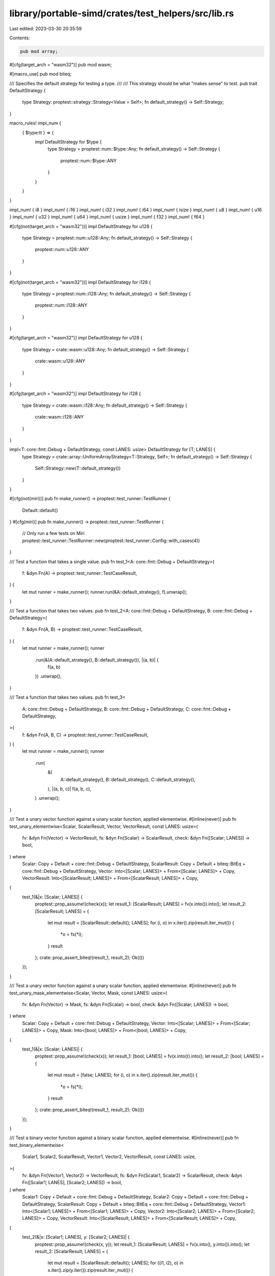 library/portable-simd/crates/test_helpers/src/lib.rs
====================================================

Last edited: 2023-03-30 20:35:59

Contents:

.. code-block:: rs

    pub mod array;

#[cfg(target_arch = "wasm32")]
pub mod wasm;

#[macro_use]
pub mod biteq;

/// Specifies the default strategy for testing a type.
///
/// This strategy should be what "makes sense" to test.
pub trait DefaultStrategy {
    type Strategy: proptest::strategy::Strategy<Value = Self>;
    fn default_strategy() -> Self::Strategy;
}

macro_rules! impl_num {
    { $type:tt } => {
        impl DefaultStrategy for $type {
            type Strategy = proptest::num::$type::Any;
            fn default_strategy() -> Self::Strategy {
                proptest::num::$type::ANY
            }
        }
    }
}

impl_num! { i8 }
impl_num! { i16 }
impl_num! { i32 }
impl_num! { i64 }
impl_num! { isize }
impl_num! { u8 }
impl_num! { u16 }
impl_num! { u32 }
impl_num! { u64 }
impl_num! { usize }
impl_num! { f32 }
impl_num! { f64 }

#[cfg(not(target_arch = "wasm32"))]
impl DefaultStrategy for u128 {
    type Strategy = proptest::num::u128::Any;
    fn default_strategy() -> Self::Strategy {
        proptest::num::u128::ANY
    }
}

#[cfg(not(target_arch = "wasm32"))]
impl DefaultStrategy for i128 {
    type Strategy = proptest::num::i128::Any;
    fn default_strategy() -> Self::Strategy {
        proptest::num::i128::ANY
    }
}

#[cfg(target_arch = "wasm32")]
impl DefaultStrategy for u128 {
    type Strategy = crate::wasm::u128::Any;
    fn default_strategy() -> Self::Strategy {
        crate::wasm::u128::ANY
    }
}

#[cfg(target_arch = "wasm32")]
impl DefaultStrategy for i128 {
    type Strategy = crate::wasm::i128::Any;
    fn default_strategy() -> Self::Strategy {
        crate::wasm::i128::ANY
    }
}

impl<T: core::fmt::Debug + DefaultStrategy, const LANES: usize> DefaultStrategy for [T; LANES] {
    type Strategy = crate::array::UniformArrayStrategy<T::Strategy, Self>;
    fn default_strategy() -> Self::Strategy {
        Self::Strategy::new(T::default_strategy())
    }
}

#[cfg(not(miri))]
pub fn make_runner() -> proptest::test_runner::TestRunner {
    Default::default()
}
#[cfg(miri)]
pub fn make_runner() -> proptest::test_runner::TestRunner {
    // Only run a few tests on Miri
    proptest::test_runner::TestRunner::new(proptest::test_runner::Config::with_cases(4))
}

/// Test a function that takes a single value.
pub fn test_1<A: core::fmt::Debug + DefaultStrategy>(
    f: &dyn Fn(A) -> proptest::test_runner::TestCaseResult,
) {
    let mut runner = make_runner();
    runner.run(&A::default_strategy(), f).unwrap();
}

/// Test a function that takes two values.
pub fn test_2<A: core::fmt::Debug + DefaultStrategy, B: core::fmt::Debug + DefaultStrategy>(
    f: &dyn Fn(A, B) -> proptest::test_runner::TestCaseResult,
) {
    let mut runner = make_runner();
    runner
        .run(&(A::default_strategy(), B::default_strategy()), |(a, b)| {
            f(a, b)
        })
        .unwrap();
}

/// Test a function that takes two values.
pub fn test_3<
    A: core::fmt::Debug + DefaultStrategy,
    B: core::fmt::Debug + DefaultStrategy,
    C: core::fmt::Debug + DefaultStrategy,
>(
    f: &dyn Fn(A, B, C) -> proptest::test_runner::TestCaseResult,
) {
    let mut runner = make_runner();
    runner
        .run(
            &(
                A::default_strategy(),
                B::default_strategy(),
                C::default_strategy(),
            ),
            |(a, b, c)| f(a, b, c),
        )
        .unwrap();
}

/// Test a unary vector function against a unary scalar function, applied elementwise.
#[inline(never)]
pub fn test_unary_elementwise<Scalar, ScalarResult, Vector, VectorResult, const LANES: usize>(
    fv: &dyn Fn(Vector) -> VectorResult,
    fs: &dyn Fn(Scalar) -> ScalarResult,
    check: &dyn Fn([Scalar; LANES]) -> bool,
) where
    Scalar: Copy + Default + core::fmt::Debug + DefaultStrategy,
    ScalarResult: Copy + Default + biteq::BitEq + core::fmt::Debug + DefaultStrategy,
    Vector: Into<[Scalar; LANES]> + From<[Scalar; LANES]> + Copy,
    VectorResult: Into<[ScalarResult; LANES]> + From<[ScalarResult; LANES]> + Copy,
{
    test_1(&|x: [Scalar; LANES]| {
        proptest::prop_assume!(check(x));
        let result_1: [ScalarResult; LANES] = fv(x.into()).into();
        let result_2: [ScalarResult; LANES] = {
            let mut result = [ScalarResult::default(); LANES];
            for (i, o) in x.iter().zip(result.iter_mut()) {
                *o = fs(*i);
            }
            result
        };
        crate::prop_assert_biteq!(result_1, result_2);
        Ok(())
    });
}

/// Test a unary vector function against a unary scalar function, applied elementwise.
#[inline(never)]
pub fn test_unary_mask_elementwise<Scalar, Vector, Mask, const LANES: usize>(
    fv: &dyn Fn(Vector) -> Mask,
    fs: &dyn Fn(Scalar) -> bool,
    check: &dyn Fn([Scalar; LANES]) -> bool,
) where
    Scalar: Copy + Default + core::fmt::Debug + DefaultStrategy,
    Vector: Into<[Scalar; LANES]> + From<[Scalar; LANES]> + Copy,
    Mask: Into<[bool; LANES]> + From<[bool; LANES]> + Copy,
{
    test_1(&|x: [Scalar; LANES]| {
        proptest::prop_assume!(check(x));
        let result_1: [bool; LANES] = fv(x.into()).into();
        let result_2: [bool; LANES] = {
            let mut result = [false; LANES];
            for (i, o) in x.iter().zip(result.iter_mut()) {
                *o = fs(*i);
            }
            result
        };
        crate::prop_assert_biteq!(result_1, result_2);
        Ok(())
    });
}

/// Test a binary vector function against a binary scalar function, applied elementwise.
#[inline(never)]
pub fn test_binary_elementwise<
    Scalar1,
    Scalar2,
    ScalarResult,
    Vector1,
    Vector2,
    VectorResult,
    const LANES: usize,
>(
    fv: &dyn Fn(Vector1, Vector2) -> VectorResult,
    fs: &dyn Fn(Scalar1, Scalar2) -> ScalarResult,
    check: &dyn Fn([Scalar1; LANES], [Scalar2; LANES]) -> bool,
) where
    Scalar1: Copy + Default + core::fmt::Debug + DefaultStrategy,
    Scalar2: Copy + Default + core::fmt::Debug + DefaultStrategy,
    ScalarResult: Copy + Default + biteq::BitEq + core::fmt::Debug + DefaultStrategy,
    Vector1: Into<[Scalar1; LANES]> + From<[Scalar1; LANES]> + Copy,
    Vector2: Into<[Scalar2; LANES]> + From<[Scalar2; LANES]> + Copy,
    VectorResult: Into<[ScalarResult; LANES]> + From<[ScalarResult; LANES]> + Copy,
{
    test_2(&|x: [Scalar1; LANES], y: [Scalar2; LANES]| {
        proptest::prop_assume!(check(x, y));
        let result_1: [ScalarResult; LANES] = fv(x.into(), y.into()).into();
        let result_2: [ScalarResult; LANES] = {
            let mut result = [ScalarResult::default(); LANES];
            for ((i1, i2), o) in x.iter().zip(y.iter()).zip(result.iter_mut()) {
                *o = fs(*i1, *i2);
            }
            result
        };
        crate::prop_assert_biteq!(result_1, result_2);
        Ok(())
    });
}

/// Test a binary vector-scalar function against a binary scalar function, applied elementwise.
#[inline(never)]
pub fn test_binary_scalar_rhs_elementwise<
    Scalar1,
    Scalar2,
    ScalarResult,
    Vector,
    VectorResult,
    const LANES: usize,
>(
    fv: &dyn Fn(Vector, Scalar2) -> VectorResult,
    fs: &dyn Fn(Scalar1, Scalar2) -> ScalarResult,
    check: &dyn Fn([Scalar1; LANES], Scalar2) -> bool,
) where
    Scalar1: Copy + Default + core::fmt::Debug + DefaultStrategy,
    Scalar2: Copy + Default + core::fmt::Debug + DefaultStrategy,
    ScalarResult: Copy + Default + biteq::BitEq + core::fmt::Debug + DefaultStrategy,
    Vector: Into<[Scalar1; LANES]> + From<[Scalar1; LANES]> + Copy,
    VectorResult: Into<[ScalarResult; LANES]> + From<[ScalarResult; LANES]> + Copy,
{
    test_2(&|x: [Scalar1; LANES], y: Scalar2| {
        proptest::prop_assume!(check(x, y));
        let result_1: [ScalarResult; LANES] = fv(x.into(), y).into();
        let result_2: [ScalarResult; LANES] = {
            let mut result = [ScalarResult::default(); LANES];
            for (i, o) in x.iter().zip(result.iter_mut()) {
                *o = fs(*i, y);
            }
            result
        };
        crate::prop_assert_biteq!(result_1, result_2);
        Ok(())
    });
}

/// Test a binary vector-scalar function against a binary scalar function, applied elementwise.
#[inline(never)]
pub fn test_binary_scalar_lhs_elementwise<
    Scalar1,
    Scalar2,
    ScalarResult,
    Vector,
    VectorResult,
    const LANES: usize,
>(
    fv: &dyn Fn(Scalar1, Vector) -> VectorResult,
    fs: &dyn Fn(Scalar1, Scalar2) -> ScalarResult,
    check: &dyn Fn(Scalar1, [Scalar2; LANES]) -> bool,
) where
    Scalar1: Copy + Default + core::fmt::Debug + DefaultStrategy,
    Scalar2: Copy + Default + core::fmt::Debug + DefaultStrategy,
    ScalarResult: Copy + Default + biteq::BitEq + core::fmt::Debug + DefaultStrategy,
    Vector: Into<[Scalar2; LANES]> + From<[Scalar2; LANES]> + Copy,
    VectorResult: Into<[ScalarResult; LANES]> + From<[ScalarResult; LANES]> + Copy,
{
    test_2(&|x: Scalar1, y: [Scalar2; LANES]| {
        proptest::prop_assume!(check(x, y));
        let result_1: [ScalarResult; LANES] = fv(x, y.into()).into();
        let result_2: [ScalarResult; LANES] = {
            let mut result = [ScalarResult::default(); LANES];
            for (i, o) in y.iter().zip(result.iter_mut()) {
                *o = fs(x, *i);
            }
            result
        };
        crate::prop_assert_biteq!(result_1, result_2);
        Ok(())
    });
}

/// Test a ternary vector function against a ternary scalar function, applied elementwise.
#[inline(never)]
pub fn test_ternary_elementwise<
    Scalar1,
    Scalar2,
    Scalar3,
    ScalarResult,
    Vector1,
    Vector2,
    Vector3,
    VectorResult,
    const LANES: usize,
>(
    fv: &dyn Fn(Vector1, Vector2, Vector3) -> VectorResult,
    fs: &dyn Fn(Scalar1, Scalar2, Scalar3) -> ScalarResult,
    check: &dyn Fn([Scalar1; LANES], [Scalar2; LANES], [Scalar3; LANES]) -> bool,
) where
    Scalar1: Copy + Default + core::fmt::Debug + DefaultStrategy,
    Scalar2: Copy + Default + core::fmt::Debug + DefaultStrategy,
    Scalar3: Copy + Default + core::fmt::Debug + DefaultStrategy,
    ScalarResult: Copy + Default + biteq::BitEq + core::fmt::Debug + DefaultStrategy,
    Vector1: Into<[Scalar1; LANES]> + From<[Scalar1; LANES]> + Copy,
    Vector2: Into<[Scalar2; LANES]> + From<[Scalar2; LANES]> + Copy,
    Vector3: Into<[Scalar3; LANES]> + From<[Scalar3; LANES]> + Copy,
    VectorResult: Into<[ScalarResult; LANES]> + From<[ScalarResult; LANES]> + Copy,
{
    test_3(
        &|x: [Scalar1; LANES], y: [Scalar2; LANES], z: [Scalar3; LANES]| {
            proptest::prop_assume!(check(x, y, z));
            let result_1: [ScalarResult; LANES] = fv(x.into(), y.into(), z.into()).into();
            let result_2: [ScalarResult; LANES] = {
                let mut result = [ScalarResult::default(); LANES];
                for ((i1, (i2, i3)), o) in
                    x.iter().zip(y.iter().zip(z.iter())).zip(result.iter_mut())
                {
                    *o = fs(*i1, *i2, *i3);
                }
                result
            };
            crate::prop_assert_biteq!(result_1, result_2);
            Ok(())
        },
    );
}

/// Expand a const-generic test into separate tests for each possible lane count.
#[macro_export]
macro_rules! test_lanes {
    {
        $(fn $test:ident<const $lanes:ident: usize>() $body:tt)*
    } => {
        $(
            mod $test {
                use super::*;

                fn implementation<const $lanes: usize>()
                where
                    core_simd::LaneCount<$lanes>: core_simd::SupportedLaneCount,
                $body

                #[cfg(target_arch = "wasm32")]
                wasm_bindgen_test::wasm_bindgen_test_configure!(run_in_browser);

                #[test]
                #[cfg_attr(target_arch = "wasm32", wasm_bindgen_test::wasm_bindgen_test)]
                fn lanes_1() {
                    implementation::<1>();
                }

                #[test]
                #[cfg_attr(target_arch = "wasm32", wasm_bindgen_test::wasm_bindgen_test)]
                fn lanes_2() {
                    implementation::<2>();
                }

                #[test]
                #[cfg_attr(target_arch = "wasm32", wasm_bindgen_test::wasm_bindgen_test)]
                fn lanes_4() {
                    implementation::<4>();
                }

                #[test]
                #[cfg_attr(target_arch = "wasm32", wasm_bindgen_test::wasm_bindgen_test)]
                #[cfg(not(miri))] // Miri intrinsic implementations are uniform and larger tests are sloooow
                fn lanes_8() {
                    implementation::<8>();
                }

                #[test]
                #[cfg_attr(target_arch = "wasm32", wasm_bindgen_test::wasm_bindgen_test)]
                #[cfg(not(miri))] // Miri intrinsic implementations are uniform and larger tests are sloooow
                fn lanes_16() {
                    implementation::<16>();
                }

                #[test]
                #[cfg_attr(target_arch = "wasm32", wasm_bindgen_test::wasm_bindgen_test)]
                #[cfg(not(miri))] // Miri intrinsic implementations are uniform and larger tests are sloooow
                fn lanes_32() {
                    implementation::<32>();
                }

                #[test]
                #[cfg_attr(target_arch = "wasm32", wasm_bindgen_test::wasm_bindgen_test)]
                #[cfg(not(miri))] // Miri intrinsic implementations are uniform and larger tests are sloooow
                fn lanes_64() {
                    implementation::<64>();
                }
            }
        )*
    }
}

/// Expand a const-generic `#[should_panic]` test into separate tests for each possible lane count.
#[macro_export]
macro_rules! test_lanes_panic {
    {
        $(fn $test:ident<const $lanes:ident: usize>() $body:tt)*
    } => {
        $(
            mod $test {
                use super::*;

                fn implementation<const $lanes: usize>()
                where
                    core_simd::LaneCount<$lanes>: core_simd::SupportedLaneCount,
                $body

                #[test]
                #[should_panic]
                fn lanes_1() {
                    implementation::<1>();
                }

                #[test]
                #[should_panic]
                fn lanes_2() {
                    implementation::<2>();
                }

                #[test]
                #[should_panic]
                fn lanes_4() {
                    implementation::<4>();
                }

                #[test]
                #[should_panic]
                fn lanes_8() {
                    implementation::<8>();
                }

                #[test]
                #[should_panic]
                fn lanes_16() {
                    implementation::<16>();
                }

                #[test]
                #[should_panic]
                fn lanes_32() {
                    implementation::<32>();
                }

                #[test]
                #[should_panic]
                fn lanes_64() {
                    implementation::<64>();
                }
            }
        )*
    }
}


